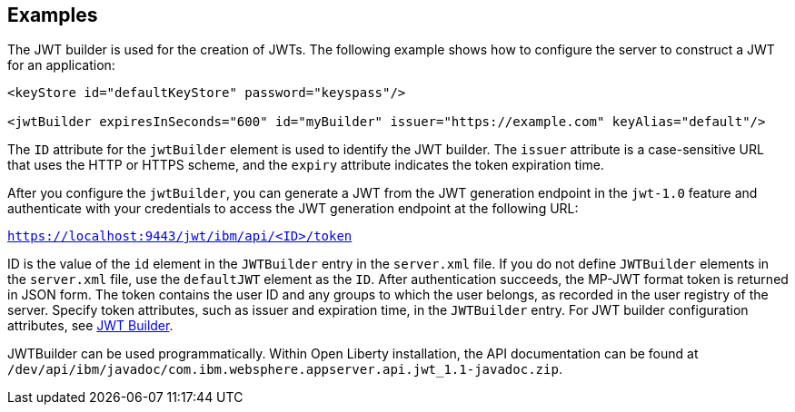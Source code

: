 == Examples

The JWT builder is used for the creation of JWTs.
The following example shows how to configure the server to construct a JWT for an application:

[source, xml]
----
<keyStore id="defaultKeyStore" password="keyspass"/>

<jwtBuilder expiresInSeconds="600" id="myBuilder" issuer="https://example.com" keyAlias="default"/>

----
The `ID` attribute for the `jwtBuilder` element is used to identify the JWT builder.
The `issuer` attribute is a case-sensitive URL that uses the HTTP or HTTPS scheme, and the `expiry` attribute indicates the token expiration time.

After you configure the `jwtBuilder`, you can generate a JWT from the JWT generation endpoint in the `jwt-1.0` feature and authenticate with your credentials to access the JWT generation endpoint at the following URL:

`https://localhost:9443/jwt/ibm/api/<ID>/token`

ID is the value of the `id` element in the `JWTBuilder` entry in the `server.xml` file.
If you do not define `JWTBuilder` elements in the `server.xml` file, use the `defaultJWT` element as the `ID`.
After authentication succeeds, the MP-JWT format token is returned in JSON form.
The token contains the user ID and any groups to which the user belongs, as recorded in the user registry of the server.
Specify token attributes, such as issuer and expiration time, in the `JWTBuilder` entry.
For JWT builder configuration attributes, see link:https://www.openliberty.io/docs/ref/config/#jwtBuilder.html[JWT Builder].

JWTBuilder can be used programmatically.
Within Open Liberty installation, the API documentation can be found at `/dev/api/ibm/javadoc/com.ibm.websphere.appserver.api.jwt_1.1-javadoc.zip`.
